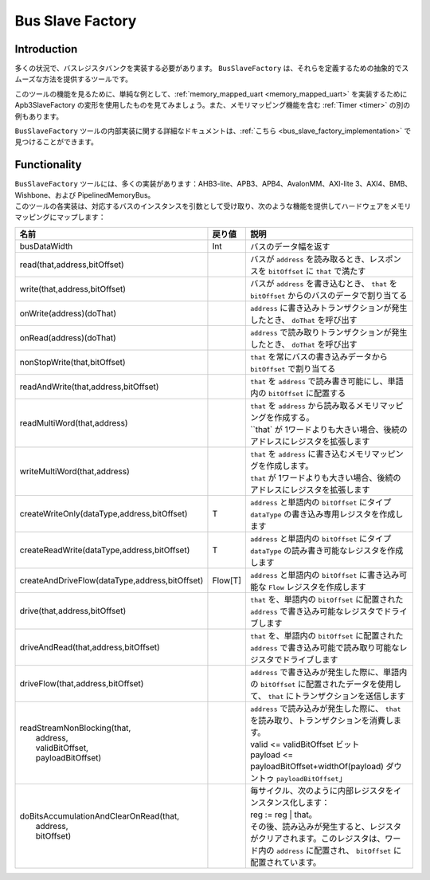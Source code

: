 .. role:: raw-html-m2r(raw)
   :format: html

.. _bus_slave_factory:

Bus Slave Factory
=================

Introduction
------------

多くの状況で、バスレジスタバンクを実装する必要があります。 ``BusSlaveFactory`` は、それらを定義するための抽象的でスムーズな方法を提供するツールです。

このツールの機能を見るために、単純な例として、:ref:`memory_mapped_uart <memory_mapped_uart>` を実装するために Apb3SlaveFactory の変形を使用したものを見てみましょう。また、メモリマッピング機能を含む :ref:`Timer <timer>` の別の例もあります。

``BusSlaveFactory`` ツールの内部実装に関する詳細なドキュメントは、:ref:`こちら <bus_slave_factory_implementation>` で見つけることができます。

Functionality
-------------

| ``BusSlaveFactory`` ツールには、多くの実装があります：AHB3-lite、APB3、APB4、AvalonMM、AXI-lite 3、AXI4、BMB、Wishbone、および PipelinedMemoryBus。
| このツールの各実装は、対応するバスのインスタンスを引数として受け取り、次のような機能を提供してハードウェアをメモリマッピングにマップします：

.. list-table::
   :header-rows: 1
   :widths: 2 1 10

   * - 名前
     - 戻り値
     - 説明
   * - busDataWidth
     - Int
     - バスのデータ幅を返す
   * - read(that,address,bitOffset)
     - 
     - バスが ``address`` を読み取るとき、レスポンスを ``bitOffset`` に ``that`` で満たす
   * - write(that,address,bitOffset)
     - 
     - バスが ``address`` を書き込むとき、 ``that`` を ``bitOffset`` からのバスのデータで割り当てる
   * - onWrite(address)(doThat)
     - 
     - ``address`` に書き込みトランザクションが発生したとき、 ``doThat`` を呼び出す
   * - onRead(address)(doThat)
     - 
     - ``address`` で読み取りトランザクションが発生したとき、 ``doThat`` を呼び出す
   * - nonStopWrite(that,bitOffset)
     - 
     - ``that`` を常にバスの書き込みデータから ``bitOffset`` で割り当てる
   * - readAndWrite(that,address,bitOffset)
     - 
     - ``that`` を ``address`` で読み書き可能にし、単語内の ``bitOffset`` に配置する 
   * - readMultiWord(that,address)
     - 
     - | ``that`` を ``address`` から読み取るメモリマッピングを作成する。 
       | ``that` が 1ワードよりも大きい場合、後続のアドレスにレジスタを拡張します
   * - writeMultiWord(that,address)
     - 
     - | ``that`` を ``address`` に書き込むメモリマッピングを作成します。 
       | ``that`` が 1ワードよりも大きい場合、後続のアドレスにレジスタを拡張します
   * - createWriteOnly(dataType,address,bitOffset)
     - T
     - ``address`` と単語内の ``bitOffset`` にタイプ ``dataType`` の書き込み専用レジスタを作成します
   * - createReadWrite(dataType,address,bitOffset)
     - T
     - ``address`` と単語内の ``bitOffset`` にタイプ ``dataType`` の読み書き可能なレジスタを作成します
   * - createAndDriveFlow(dataType,address,bitOffset)
     - Flow[T]
     - ``address`` と単語内の ``bitOffset`` に書き込み可能な ``Flow`` レジスタを作成します
   * - drive(that,address,bitOffset)
     - 
     - ``that`` を、単語内の ``bitOffset`` に配置された ``address`` で書き込み可能なレジスタでドライブします
   * - driveAndRead(that,address,bitOffset)
     - 
     - ``that`` を、単語内の ``bitOffset`` に配置された ``address`` で書き込み可能で読み取り可能なレジスタでドライブします
   * - driveFlow(that,address,bitOffset)
     - 
     - ``address`` で書き込みが発生した際に、単語内の ``bitOffset`` に配置されたデータを使用して、 ``that`` にトランザクションを送信します
   * - | readStreamNonBlocking(that,
       |                       address,
       |                       validBitOffset,
       |                       payloadBitOffset)
     - 
     - | ``address`` で読み込みが発生した際に、 ``that`` を読み取り、トランザクションを消費します。
       | valid <= validBitOffset ビット 
       | payload <= payloadBitOffset+widthOf(payload) ダウントゥ ``payloadBitOffset``」 
   * - | doBitsAccumulationAndClearOnRead(that,
       |                                  address,
       |                                  bitOffset)
     - 
     - | 毎サイクル、次のように内部レジスタをインスタンス化します： 
       | reg := reg | that。
       | その後、読み込みが発生すると、レジスタがクリアされます。このレジスタは、ワード内の ``address`` に配置され、 ``bitOffset`` に配置されています。 
